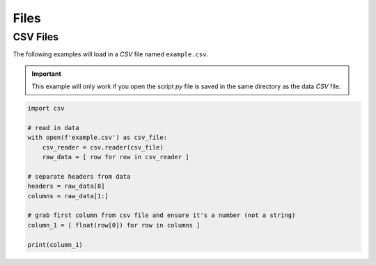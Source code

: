 .. _files:

=====
Files
=====

CSV Files
=========

The following examples will load in a *CSV* file named ``example.csv``.

.. important:: 
    
    This example will only work if you open the script *py* file is saved in the same directory as the data *CSV* file.

.. code-block:: python 

    import csv

    # read in data
    with open(f'example.csv') as csv_file:
        csv_reader = csv.reader(csv_file)
        raw_data = [ row for row in csv_reader ]

    # separate headers from data
    headers = raw_data[0]
    columns = raw_data[1:]

    # grab first column from csv file and ensure it's a number (not a string)
    column_1 = [ float(row[0]) for row in columns ]

    print(column_1)